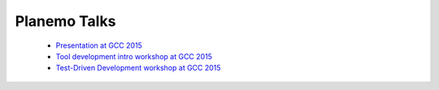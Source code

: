 ===============
Planemo Talks
===============

 - `Presentation at GCC 2015 <bit.ly/planemo15>`__
 - `Tool development intro workshop at GCC 2015 <http://bit.ly/traindeck>`__
 - `Test-Driven Development workshop at GCC 2015 <http://bit.ly/15testingdeck>`__
